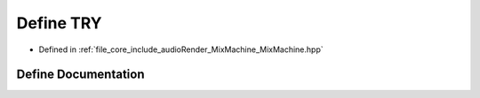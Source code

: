 .. _exhale_define__mix_machine_8hpp_1ab971e7c89e0f2091fa98ccb992d0b3b6:

Define TRY
==========

- Defined in :ref:`file_core_include_audioRender_MixMachine_MixMachine.hpp`


Define Documentation
--------------------


.. doxygendefine:: TRY
   :project: Project_DJ_Engine